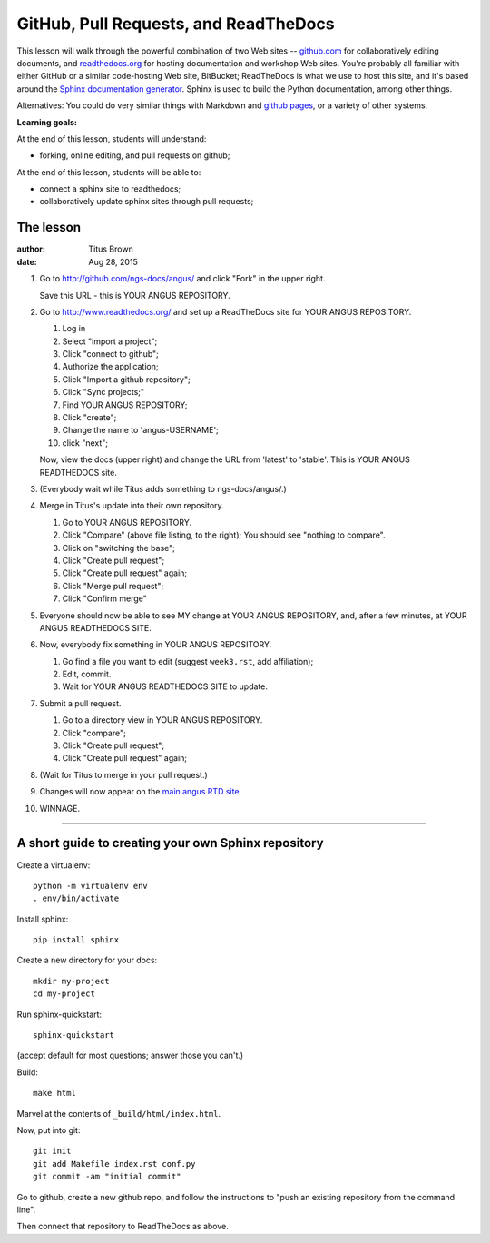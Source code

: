======================================
GitHub, Pull Requests, and ReadTheDocs
======================================

This lesson will walk through the powerful combination of two Web
sites -- `github.com <http://github.com/>`__ for collaboratively
editing documents, and `readthedocs.org <http://readthedocs.org>`__
for hosting documentation and workshop Web sites.  You're probably all
familiar with either GitHub or a similar code-hosting Web site,
BitBucket; ReadTheDocs is what we use to host this site, and it's
based around the `Sphinx documentation generator
<http://sphinx-doc.org/index.html>`__.  Sphinx is used to build the
Python documentation, among other things.

Alternatives: You could do very similar things with Markdown and
`github pages <https://pages.github.com/>`__, or a variety of other
systems.

**Learning goals:**

At the end of this lesson, students will understand:

* forking, online editing, and pull requests on github;

At the end of this lesson, students will be able to:

* connect a sphinx site to readthedocs;

* collaboratively update sphinx sites through pull requests;

The lesson
----------

:author: Titus Brown
:date: Aug 28, 2015

1. Go to http://github.com/ngs-docs/angus/ and click "Fork" in the upper right.

   Save this URL - this is YOUR ANGUS REPOSITORY.

2. Go to http://www.readthedocs.org/ and set up a ReadTheDocs site for
   YOUR ANGUS REPOSITORY.

   1. Log in
   2. Select "import a project";
   3. Click "connect to github";
   4. Authorize the application;
   5. Click "Import a github repository";
   6. Click "Sync projects;"
   7. Find YOUR ANGUS REPOSITORY;
   8. Click "create";
   9. Change the name to 'angus-USERNAME';
   10. click "next";

   Now, view the docs (upper right) and change the URL from 'latest'
   to 'stable'.  This is YOUR ANGUS READTHEDOCS site.

3. (Everybody wait while Titus adds something to ngs-docs/angus/.)

4. Merge in Titus's update into their own repository.

   1. Go to YOUR ANGUS REPOSITORY.
   2. Click "Compare" (above file listing, to the right);
      You should see "nothing to compare".
   3. Click on "switching the base";
   4. Click "Create pull request";
   5. Click "Create pull request" again;
   6. Click "Merge pull request";
   7. Click "Confirm merge"

5. Everyone should now be able to see MY change at YOUR ANGUS REPOSITORY,
   and, after a few minutes, at YOUR ANGUS READTHEDOCS SITE.

6. Now, everybody fix something in YOUR ANGUS REPOSITORY.

   1. Go find a file you want to edit (suggest ``week3.rst``, add affiliation);
   2. Edit, commit.
   3. Wait for YOUR ANGUS READTHEDOCS SITE to update.

7. Submit a pull request.

   1. Go to a directory view in YOUR ANGUS REPOSITORY.
   2. Click "compare";
   3. Click "Create pull request";
   4. Click "Create pull request" again;

8. (Wait for Titus to merge in your pull request.)

9. Changes will now appear on the `main angus RTD site
   <http://angus.readthedocs.org/en/2015/>`__

10. WINNAGE.

-----

A short guide to creating your own Sphinx repository
----------------------------------------------------

Create a virtualenv::

   python -m virtualenv env
   . env/bin/activate

Install sphinx::

   pip install sphinx

Create a new directory for your docs::

   mkdir my-project
   cd my-project

Run sphinx-quickstart::

   sphinx-quickstart

(accept default for most questions; answer those you can't.)

Build::

   make html

Marvel at the contents of ``_build/html/index.html``.

Now, put into git::

   git init
   git add Makefile index.rst conf.py
   git commit -am "initial commit"

Go to github, create a new github repo, and follow the instructions
to "push an existing repository from the command line".

Then connect that repository to ReadTheDocs as above.
